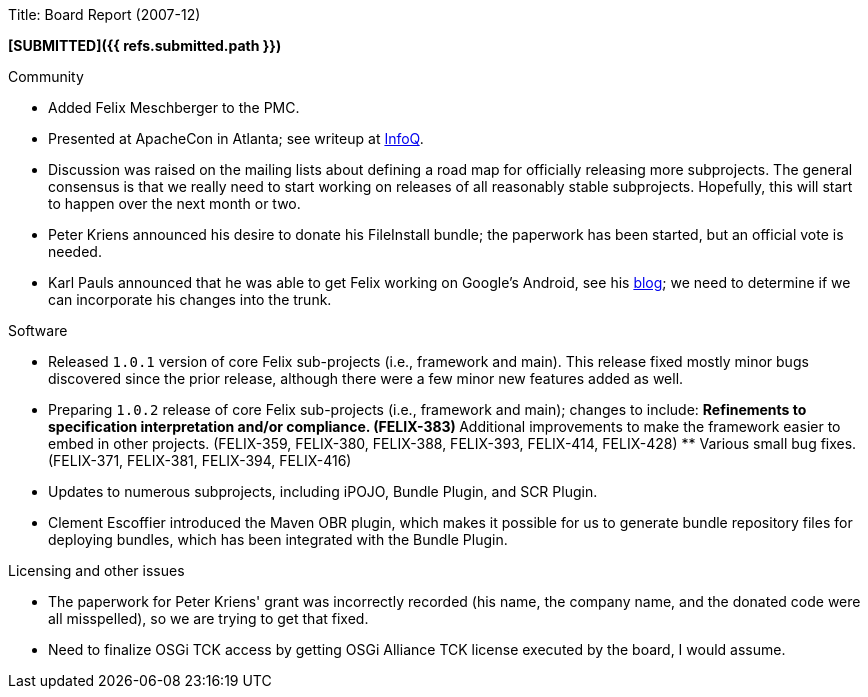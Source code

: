 Title: Board Report (2007-12)

*[SUBMITTED]({{ refs.submitted.path }})*

Community

* Added Felix Meschberger to the PMC.
* Presented at ApacheCon in Atlanta;
see writeup at http://www.infoq.com/news/2007/12/felix-osgi-container[InfoQ].
* Discussion was raised on the mailing lists about defining a road map for officially releasing more subprojects.
The general consensus is that we really need to start working on releases of all reasonably stable subprojects.
Hopefully, this will start to happen over the next month or two.
* Peter Kriens announced his desire to donate his FileInstall bundle;
the paperwork has been started, but an official vote is needed.
* Karl Pauls announced that he was able to get Felix working on Google's Android, see his http://blog.luminis.nl/luminis/entry/osgi*on*google*android*using[blog];
we need to determine if we can incorporate his changes into the trunk.

Software

* Released `1.0.1` version of core Felix sub-projects (i.e., framework and main).
This release fixed mostly minor bugs discovered since the prior release, although there were a few minor new features added as well.
* Preparing `1.0.2` release of core Felix sub-projects (i.e., framework and main);
changes to include: ** Refinements to specification interpretation and/or compliance.
(FELIX-383) ** Additional improvements to make the framework easier to embed in other projects.
(FELIX-359, FELIX-380, FELIX-388, FELIX-393, FELIX-414, FELIX-428) ** Various small bug fixes.
(FELIX-371, FELIX-381, FELIX-394, FELIX-416)
* Updates to numerous subprojects, including iPOJO, Bundle Plugin, and SCR Plugin.
* Clement Escoffier introduced the Maven OBR plugin, which makes it possible for us to generate bundle repository files for deploying bundles, which has been integrated with the Bundle Plugin.

Licensing and other issues

* The paperwork for Peter Kriens' grant was incorrectly recorded (his name, the company name, and the donated code were all misspelled), so we are trying to get that fixed.
* Need to finalize OSGi TCK access by getting OSGi Alliance TCK license executed by the board, I would assume.
